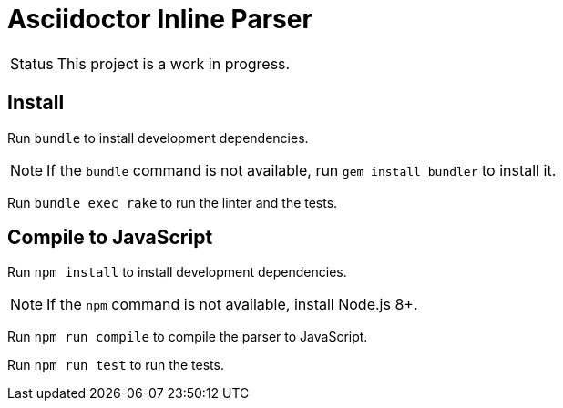= Asciidoctor Inline Parser
ifdef::env-github[]
:status:
:outfilesuffix: .adoc
:caution-caption: :fire:
:important-caption: :exclamation:
:note-caption: :paperclip:
:tip-caption: :bulb:
:warning-caption: :warning:
endif::[]

[caption=Status]
CAUTION: This project is a work in progress.

ifdef::status[]
.*Project health*
image:https://travis-ci.org/Mogztter/asciidoctor-inline-parser.svg?branch=master[Build Status (Travis CI), link=https://travis-ci.org/Mogztter/asciidoctor-inline-parser]
endif::[]

== Install

Run `bundle` to install development dependencies.

NOTE: If the `bundle` command is not available, run `gem install bundler` to install it.

Run `bundle exec rake` to run the linter and the tests.

== Compile to JavaScript

Run `npm install` to install development dependencies.

NOTE: If the `npm` command is not available, install Node.js 8+.

Run `npm run compile` to compile the parser to JavaScript.

Run `npm run test` to run the tests.

